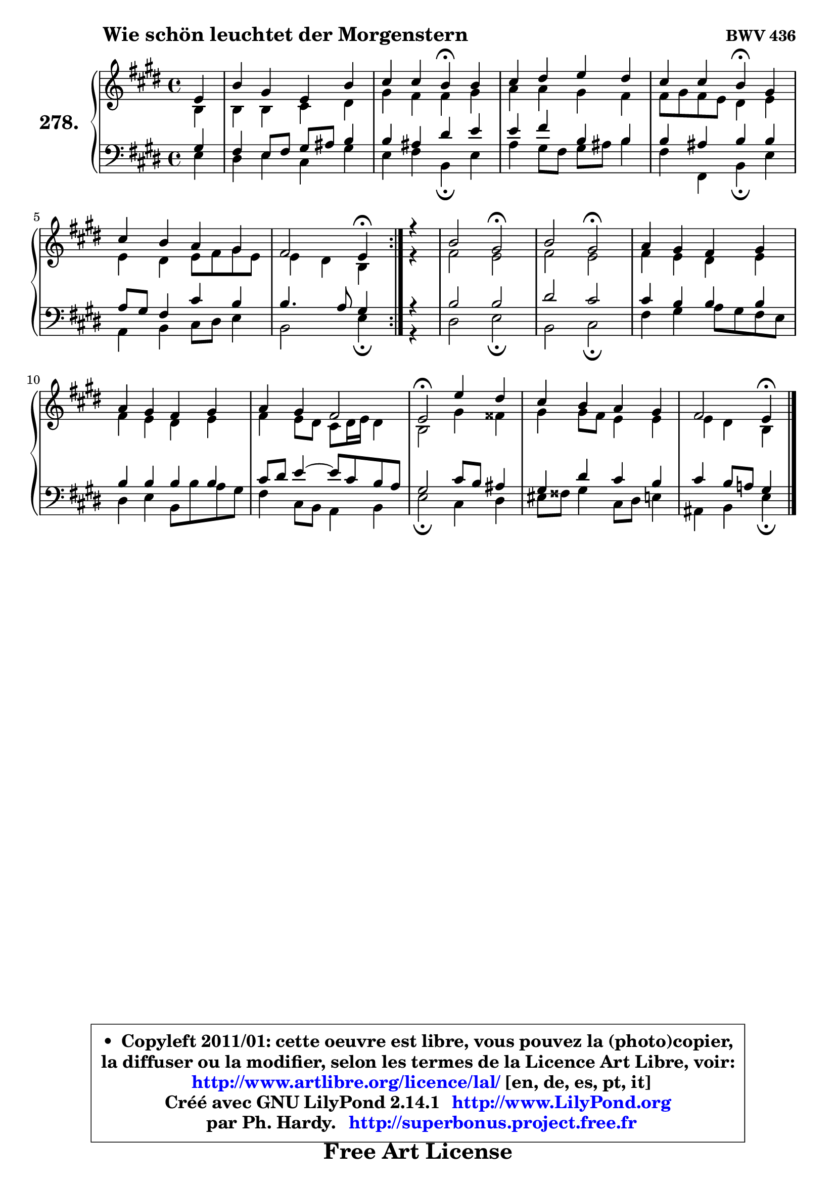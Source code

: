 
\version "2.14.1"

    \paper {
%	system-system-spacing #'padding = #0.1
%	score-system-spacing #'padding = #0.1
%	ragged-bottom = ##f
%	ragged-last-bottom = ##f
	}

    \header {
      opus = \markup { \bold "BWV 436" }
      piece = \markup { \hspace #9 \fontsize #2 \bold "Wie schön leuchtet der Morgenstern" }
      maintainer = "Ph. Hardy"
      maintainerEmail = "superbonus.project@free.fr"
      lastupdated = "2011/Jul/20"
      tagline = \markup { \fontsize #3 \bold "Free Art License" }
      copyright = \markup { \fontsize #3  \bold   \override #'(box-padding .  1.0) \override #'(baseline-skip . 2.9) \box \column { \center-align { \fontsize #-2 \line { • \hspace #0.5 Copyleft 2011/01: cette oeuvre est libre, vous pouvez la (photo)copier, } \line { \fontsize #-2 \line {la diffuser ou la modifier, selon les termes de la Licence Art Libre, voir: } } \line { \fontsize #-2 \with-url #"http://www.artlibre.org/licence/lal/" \line { \fontsize #1 \hspace #1.0 \with-color #blue http://www.artlibre.org/licence/lal/ [en, de, es, pt, it] } } \line { \fontsize #-2 \line { Créé avec GNU LilyPond 2.14.1 \with-url #"http://www.LilyPond.org" \line { \with-color #blue \fontsize #1 \hspace #1.0 \with-color #blue http://www.LilyPond.org } } } \line { \hspace #1.0 \fontsize #-2 \line {par Ph. Hardy. } \line { \fontsize #-2 \with-url #"http://superbonus.project.free.fr" \line { \fontsize #1 \hspace #1.0 \with-color #blue http://superbonus.project.free.fr } } } } } }

	  }

  guidemidi = {
        \repeat volta 2 {
        r4 |
        R1 |
        r2 \tempo 4 = 30 r4 \tempo 4 = 78 r4 |
        R1 |
        r2 \tempo 4 = 30 r4 \tempo 4 = 78 r4 |
        R1 |
        r2 \tempo 4 = 30 r4 \tempo 4 = 78 } %fin du repeat
        r4 |
        r2 \tempo 4 = 34 r2 \tempo 4 = 78 |
        r2 \tempo 4 = 34 r2 \tempo 4 = 78 |
        R1 |
        R1 |
        R1 |
        \tempo 4 = 34 r2 \tempo 4 = 78 r2 |
        R1 |
        r2 \tempo 4 = 30 r4 
	}

  upper = {
	\time 4/4
	\key e \major
	\clef treble
	\partial 4
	\voiceOne
	<< { 
	% SOPRANO
	\set Voice.midiInstrument = "acoustic grand"
	\relative c' {
        \repeat volta 2 {
        e4 |
        b'4 gis e b' |
        cis4 cis b\fermata b |
        cis4 dis e dis |
        cis4 cis b\fermata gis |
        cis4 b a gis |
        fis2 e4\fermata } %fin du repeat
        r4 |
        b'2 gis\fermata |
        b2 gis\fermata |
        a4 gis fis gis |
        a4 gis fis gis |
        a4 gis fis2 |
        e2\fermata e'4 dis |
        cis4 b a gis |
        fis2 e4\fermata
        \bar "|."
	} % fin de relative
	}

	\context Voice="1" { \voiceTwo 
	% ALTO
	\set Voice.midiInstrument = "acoustic grand"
	\relative c' {
        \repeat volta 2 {
        b4 |
        b4 b cis dis |
        gis4 fis fis gis |
        a4 a gis fis |
        fis8 gis fis e dis4 e |
        e4 dis e8 fis gis e |
        e4 dis b } %fin du repeat
        r4 |
        fis'2 e |
        fis2 e |
        fis4 e dis e |
        fis4 e dis e |
        fis4 e8 dis cis dis16 e dis4 |
        b2 gis'4 fisis |
        gis4 gis8 fis e4 e |
        e4 dis b
        \bar "|."
	} % fin de relative
	\oneVoice
	} >>
	}

    lower = {
	\time 4/4
	\key e \major
	\clef bass
	\partial 4
	\voiceOne
	<< { 
	% TENOR
	\set Voice.midiInstrument = "acoustic grand"
	\relative c' {
        \repeat volta 2 {
        gis4 |
        fis4 e8 fis gis ais b4 |
        b4 ais dis e |
        e4 fis b, b |
        b4 ais b b |
        a8 gis fis4 cis' b |
        b4. a8 gis4 } %fin du repeat
        r4 |
        b2 b |
        dis2 cis2 |
        cis4 b b b |
        b4 b b b |
        cis8 dis e4 ~ e8 cis b a |
        gis2 cis8 b ais4 |
        gis4 dis' cis b |
        cis4 b8 a! gis4
        \bar "|."
	} % fin de relative
	}
	\context Voice="1" { \voiceTwo 
	% BASS
	\set Voice.midiInstrument = "acoustic grand"
	\relative c {
        \repeat volta 2 {
        e4 |
        dis4 e cis gis' |
        e4 fis b,\fermata e |
        a4 gis8 fis gis ais b4 |
        fis4 fis, b\fermata e |
        a,4 b cis8 dis e4 |
        b2 e4\fermata } %fin du repeat
        r4 |
        dis2 e\fermata |
        b2 cis\fermata |
        fis4 gis a8 gis fis e |
        dis4 e b8 b' a gis |
        fis4 cis8 b a4 b |
        e2\fermata cis4 dis |
        eis8 fisis gis4 cis,8 dis e4 |
        ais,4 b e4\fermata
        \bar "|."
	} % fin de relative
	\oneVoice
	} >>
	}


    \score { 

	\new PianoStaff <<
	\set PianoStaff.instrumentName = \markup { \bold \huge "278." }
	\new Staff = "upper" \upper
	\new Staff = "lower" \lower
	>>

    \layout {
%	ragged-last = ##f
	   }

         } % fin de score

  \score {
    \unfoldRepeats { << \guidemidi \upper \lower >> }
    \midi {
    \context {
     \Staff
      \remove "Staff_performer"
               }

     \context {
      \Voice
       \consists "Staff_performer"
                }

     \context { 
      \Score
      tempoWholesPerMinute = #(ly:make-moment 78 4)
		}
	    }
	}

